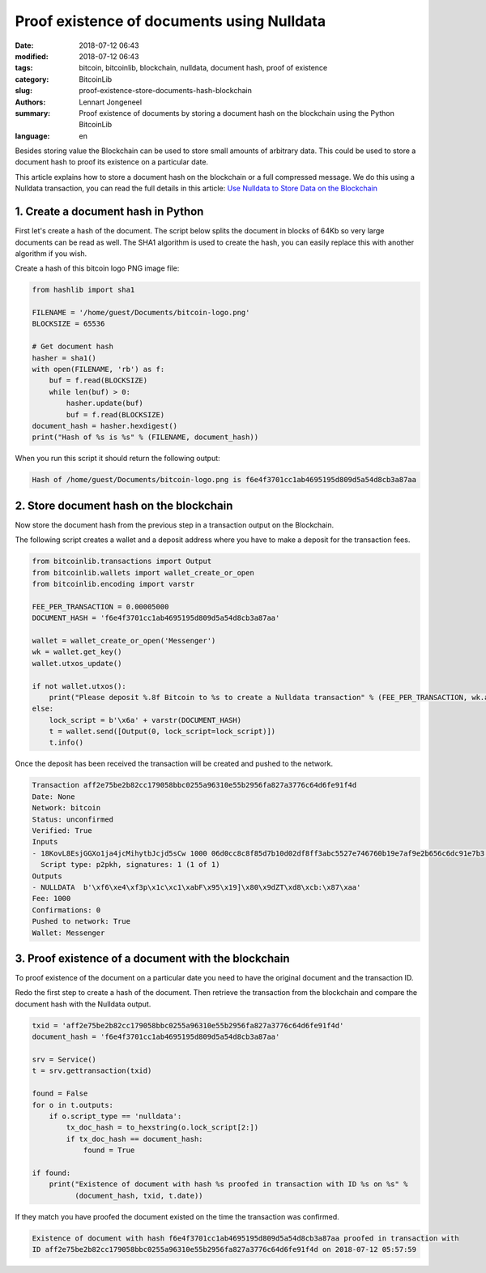 Proof existence of documents using Nulldata
===========================================

:date: 2018-07-12 06:43
:modified: 2018-07-12 06:43
:tags: bitcoin, bitcoinlib, blockchain, nulldata, document hash, proof of existence
:category: BitcoinLib
:slug: proof-existence-store-documents-hash-blockchain
:authors: Lennart Jongeneel
:summary: Proof existence of documents by storing a document hash on the blockchain using the Python BitcoinLib
:language: en


Besides storing value the Blockchain can be used to store small amounts of arbitrary data.
This could be used to store a document hash to proof its existence on a particular date.

This article explains how to store a document hash on the blockchain or a full compressed message.
We do this using a Nulldata transaction, you can read the full details in this article:
`Use Nulldata to Store Data on the Blockchain <{filename}/use-nulldata-to-send-blockchain-messages.rst>`_


1. Create a document hash in Python
-----------------------------------

First let's create a hash of the document. The script below splits the document in blocks of 64Kb so very
large documents can be read as well. The SHA1 algorithm is used to create the hash, you can easily replace this
with another algorithm if you wish.

.. image:: /images/bitcoin-logo.png
   :width: 191px
   :alt: Bitcoin Logo
   :align: center

Create a hash of this bitcoin logo PNG image file:

.. code-block:: python

    from hashlib import sha1

    FILENAME = '/home/guest/Documents/bitcoin-logo.png'
    BLOCKSIZE = 65536

    # Get document hash
    hasher = sha1()
    with open(FILENAME, 'rb') as f:
        buf = f.read(BLOCKSIZE)
        while len(buf) > 0:
            hasher.update(buf)
            buf = f.read(BLOCKSIZE)
    document_hash = hasher.hexdigest()
    print("Hash of %s is %s" % (FILENAME, document_hash))


When you run this script it should return the following output:

.. code-block:: none

    Hash of /home/guest/Documents/bitcoin-logo.png is f6e4f3701cc1ab4695195d809d5a54d8cb3a87aa


2. Store document hash on the blockchain
----------------------------------------

Now store the document hash from the previous step in a transaction output on the Blockchain.

The following script creates a wallet and a deposit address where you have to make a deposit
for the transaction fees.

.. code-block:: python

    from bitcoinlib.transactions import Output
    from bitcoinlib.wallets import wallet_create_or_open
    from bitcoinlib.encoding import varstr

    FEE_PER_TRANSACTION = 0.00005000
    DOCUMENT_HASH = 'f6e4f3701cc1ab4695195d809d5a54d8cb3a87aa'

    wallet = wallet_create_or_open('Messenger')
    wk = wallet.get_key()
    wallet.utxos_update()

    if not wallet.utxos():
        print("Please deposit %.8f Bitcoin to %s to create a Nulldata transaction" % (FEE_PER_TRANSACTION, wk.address))
    else:
        lock_script = b'\x6a' + varstr(DOCUMENT_HASH)
        t = wallet.send([Output(0, lock_script=lock_script)])
        t.info()

Once the deposit has been received the transaction will be created and
pushed to the network.

.. code-block:: none

    Transaction aff2e75be2b82cc179058bbc0255a96310e55b2956fa827a3776c64d6fe91f4d
    Date: None
    Network: bitcoin
    Status: unconfirmed
    Verified: True
    Inputs
    - 18KovL8EsjGGXo1ja4jcMihytbJcjd5sCw 1000 06d0cc8c8f85d7b10d02df8ff3abc5527e746760b19e7af9e2b656c6dc91e7b3 0
      Script type: p2pkh, signatures: 1 (1 of 1)
    Outputs
    - NULLDATA  b'\xf6\xe4\xf3p\x1c\xc1\xabF\x95\x19]\x80\x9dZT\xd8\xcb:\x87\xaa'
    Fee: 1000
    Confirmations: 0
    Pushed to network: True
    Wallet: Messenger


3. Proof existence of a document with the blockchain
----------------------------------------------------

To proof existence of the document on a particular date you need to have the original document and
the transaction ID.

Redo the first step to create a hash of the document. Then retrieve the transaction from the blockchain
and compare the document hash with the Nulldata output.

.. code-block:: python

    txid = 'aff2e75be2b82cc179058bbc0255a96310e55b2956fa827a3776c64d6fe91f4d'
    document_hash = 'f6e4f3701cc1ab4695195d809d5a54d8cb3a87aa'

    srv = Service()
    t = srv.gettransaction(txid)

    found = False
    for o in t.outputs:
        if o.script_type == 'nulldata':
            tx_doc_hash = to_hexstring(o.lock_script[2:])
            if tx_doc_hash == document_hash:
                found = True

    if found:
        print("Existence of document with hash %s proofed in transaction with ID %s on %s" %
              (document_hash, txid, t.date))

If they match you have proofed the document existed on the time the transaction was confirmed.

.. code-block:: none

    Existence of document with hash f6e4f3701cc1ab4695195d809d5a54d8cb3a87aa proofed in transaction with
    ID aff2e75be2b82cc179058bbc0255a96310e55b2956fa827a3776c64d6fe91f4d on 2018-07-12 05:57:59
